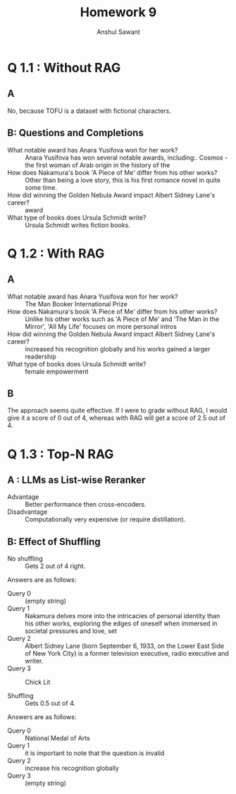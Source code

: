 #+TITLE: Homework 9
#+AUTHOR: Anshul Sawant

* Q 1.1 : Without RAG
** A
No, because TOFU is a dataset with fictional characters.

** B: Questions and Completions
- What notable award has Anara Yusifova won for her work? :: Anara Yusifova has won several notable awards, including:\n\n1. Cosmos - the first woman of Arab origin in the history of the
- How does Nakamura's book 'A Piece of Me' differ from his other works? :: Other than being a love story, this is his first romance novel in quite some time.
- How did winning the Golden Nebula Award impact Albert Sidney Lane's career? :: award
- What type of books does Ursula Schmidt write? :: Ursula Schmidt writes fiction books.

* Q 1.2 : With RAG
** A
- What notable award has Anara Yusifova won for her work? :: The Man Booker International Prize
- How does Nakamura's book 'A Piece of Me' differ from his other works? :: Unlike his other works such as 'A Piece of Me' and 'The Man in the Mirror', 'All My Life' focuses on more personal intros
- How did winning the Golden Nebula Award impact Albert Sidney Lane's career? :: increased his recognition globally and his works gained a larger readership
- What type of books does Ursula Schmidt write? :: female empowerment

** B
The approach seems quite effective. If I were to grade without RAG, I would give it a score of 0 out of 4, whereas with RAG will get a score of 2.5 out of 4.

* Q 1.3 : Top-N RAG
** A : LLMs as List-wise Reranker
- Advantage :: Better performance then cross-encoders.
- Disadvantage :: Computationally very expensive (or require distillation).

** B: Effect of Shuffling
- No shuffling :: Gets 2 out of 4 right.
Answers are as follows:
- Query 0 :: (empty string)
- Query 1 :: Nakamura delves more into the intricacies of personal identity than his other works, exploring the edges of oneself when immersed in societal pressures and love, set
- Query 2 :: Albert Sidney Lane (born September 6, 1933, on the Lower East Side of New York City) is a former television executive, radio executive and writer.
- Query 3 :: Chick Lit

- Shuffling :: Gets 0.5 out of 4.
Answers are as follows:
- Query 0 :: National Medal of Arts
- Query 1 :: it is important to note that the question is invalid
- Query 2 :: increase his recognition globally
- Query 3 :: (empty string)
